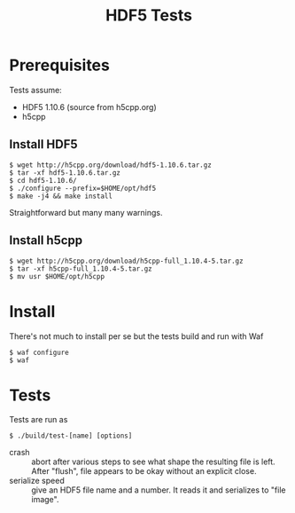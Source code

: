 #+title: HDF5 Tests

* Prerequisites

Tests assume:

- HDF5 1.10.6 (source from h5cpp.org)
- h5cpp 

** Install HDF5

  #+begin_example
    $ wget http://h5cpp.org/download/hdf5-1.10.6.tar.gz
    $ tar -xf hdf5-1.10.6.tar.gz
    $ cd hdf5-1.10.6/
    $ ./configure --prefix=$HOME/opt/hdf5
    $ make -j4 && make install
  #+end_example

Straightforward but many many warnings.

** Install h5cpp

   #+begin_example
     $ wget http://h5cpp.org/download/h5cpp-full_1.10.4-5.tar.gz
     $ tar -xf h5cpp-full_1.10.4-5.tar.gz
     $ mv usr $HOME/opt/h5cpp
   #+end_example

* Install

There's not much to install per se but the tests build and run with Waf

#+begin_example
  $ waf configure
  $ waf
#+end_example


* Tests

Tests are run as

#+begin_example
  $ ./build/test-[name] [options]
#+end_example

- crash :: abort after various steps to see what shape the resulting file is left.  After "flush", file appears to be okay without an explicit close.
- serialize speed :: give an HDF5 file name and a number.  It reads it and serializes to "file image".

